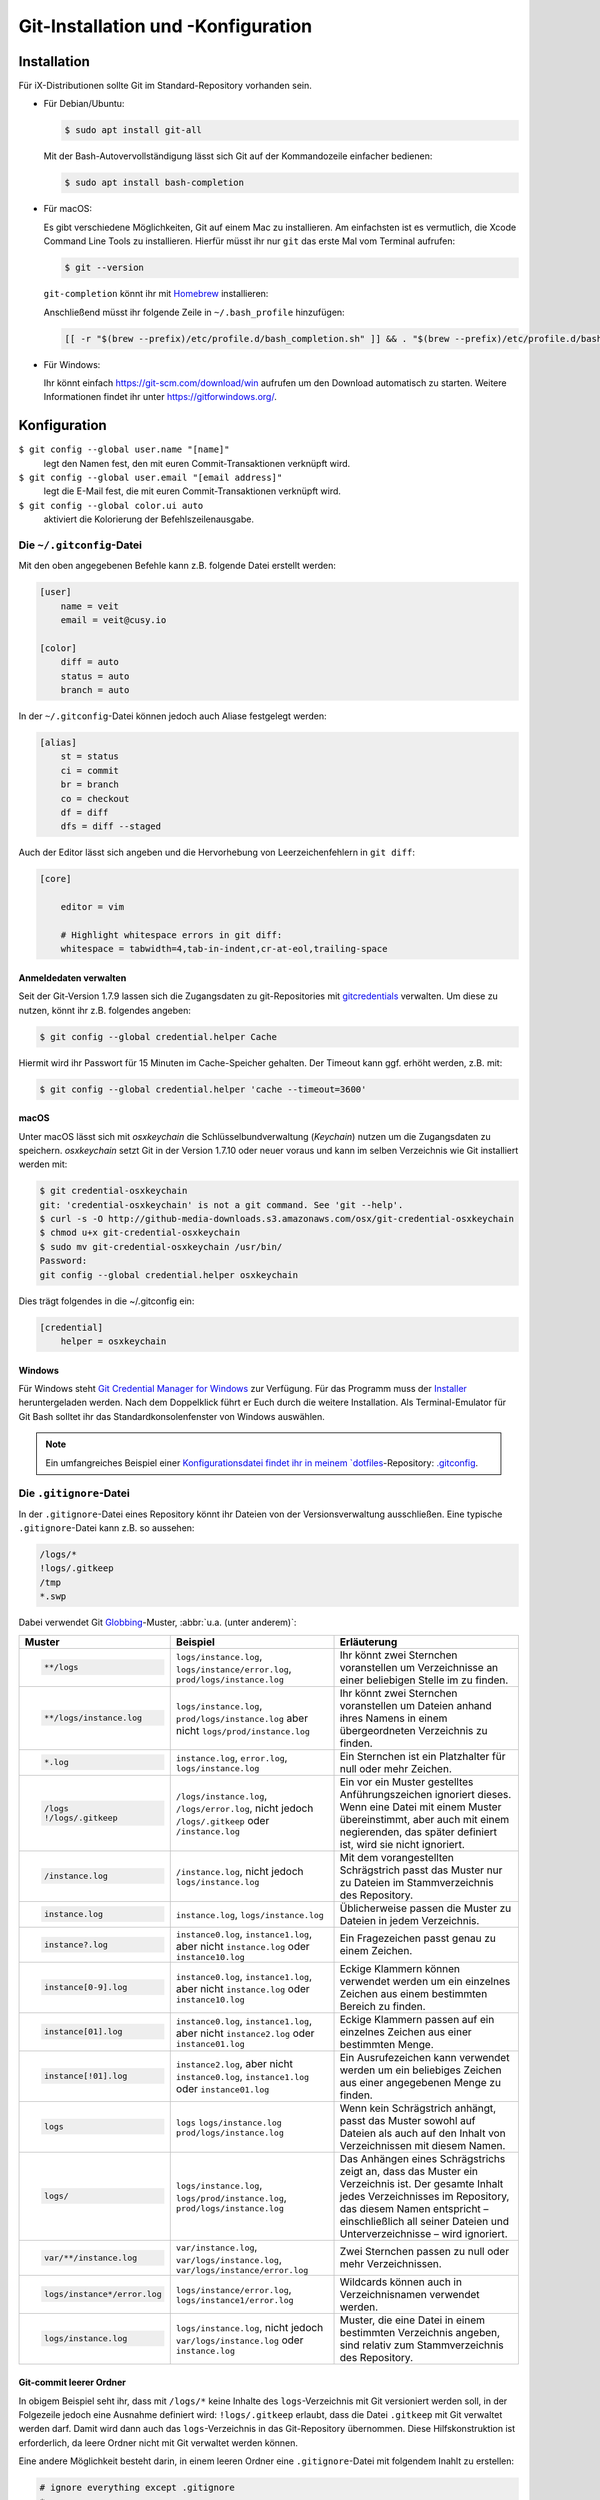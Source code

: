 Git-Installation und -Konfiguration
===================================

Installation
------------

Für iX-Distributionen sollte Git im Standard-Repository vorhanden sein.

* Für Debian/Ubuntu:

  .. code-block:: console

    $ sudo apt install git-all

  Mit der Bash-Autovervollständigung lässt sich Git auf der Kommandozeile
  einfacher bedienen:

  .. code-block:: console

    $ sudo apt install bash-completion

* Für macOS:

  Es gibt verschiedene Möglichkeiten, Git auf einem Mac zu installieren. Am
  einfachsten ist es vermutlich, die Xcode Command Line Tools zu installieren.
  Hierfür müsst ihr nur ``git`` das erste Mal vom Terminal aufrufen:

  .. code-block:: console

    $ git --version

  ``git-completion`` könnt ihr mit `Homebrew <https://brew.sh/>`_ installieren:

  Anschließend müsst ihr folgende Zeile in ``~/.bash_profile`` hinzufügen:

  .. code-block:: bash

    [[ -r "$(brew --prefix)/etc/profile.d/bash_completion.sh" ]] && . "$(brew --prefix)/etc/profile.d/bash_completion.sh"

* Für Windows:

  Ihr könnt einfach https://git-scm.com/download/win aufrufen um den Download
  automatisch zu starten. Weitere Informationen findet ihr unter
  https://gitforwindows.org/.

Konfiguration
-------------

``$ git config --global user.name "[name]"``
    legt den Namen fest, den mit euren Commit-Transaktionen verknüpft wird.
``$ git config --global user.email "[email address]"``
    legt die E-Mail fest, die mit euren Commit-Transaktionen verknüpft wird.
``$ git config --global color.ui auto``
    aktiviert die Kolorierung der Befehlszeilenausgabe.

Die ``~/.gitconfig``-Datei
~~~~~~~~~~~~~~~~~~~~~~~~~~

Mit den oben angegebenen Befehle kann z.B. folgende Datei erstellt werden:

.. code-block:: ini

    [user]
        name = veit
        email = veit@cusy.io

    [color]
        diff = auto
        status = auto
        branch = auto

In der ``~/.gitconfig``-Datei können jedoch auch Aliase festgelegt werden:

.. code-block:: ini

    [alias]
        st = status
        ci = commit
        br = branch
        co = checkout
        df = diff
        dfs = diff --staged

Auch der Editor lässt sich angeben und die Hervorhebung von Leerzeichenfehlern
in ``git diff``:

.. code-block:: ini

    [core]

        editor = vim

        # Highlight whitespace errors in git diff:
        whitespace = tabwidth=4,tab-in-indent,cr-at-eol,trailing-space

Anmeldedaten verwalten
::::::::::::::::::::::

Seit der Git-Version 1.7.9 lassen sich die Zugangsdaten zu git-Repositories mit
`gitcredentials <https://git-scm.com/docs/gitcredentials>`_ verwalten. Um diese
zu nutzen, könnt ihr z.B. folgendes angeben:

.. code-block:: console

    $ git config --global credential.helper Cache

Hiermit wird ihr Passwort für 15 Minuten im Cache-Speicher gehalten. Der Timeout
kann ggf. erhöht werden, z.B. mit:

.. code-block:: console

    $ git config --global credential.helper 'cache --timeout=3600'

macOS
:::::

Unter macOS lässt sich mit `osxkeychain` die Schlüsselbundverwaltung
(*Keychain*) nutzen um die Zugangsdaten zu speichern. `osxkeychain` setzt Git in
der Version 1.7.10 oder neuer voraus und kann im selben Verzeichnis wie Git
installiert werden mit:

.. code-block:: console

    $ git credential-osxkeychain
    git: 'credential-osxkeychain' is not a git command. See 'git --help'.
    $ curl -s -O http://github-media-downloads.s3.amazonaws.com/osx/git-credential-osxkeychain
    $ chmod u+x git-credential-osxkeychain
    $ sudo mv git-credential-osxkeychain /usr/bin/
    Password:
    git config --global credential.helper osxkeychain

Dies trägt folgendes in die ~/.gitconfig ein:

.. code-block:: ini

    [credential]
        helper = osxkeychain

Windows
:::::::

Für Windows steht `Git Credential Manager for Windows
<https://github.com/Microsoft/Git-Credential-Manager-for-Windows>`_ zur
Verfügung. Für das Programm muss der `Installer
<https://github.com/Microsoft/Git-Credential-Manager-for-Windows/releases/latest>`_
heruntergeladen werden. Nach dem Doppelklick führt er Euch durch die weitere
Installation. Als Terminal-Emulator für Git Bash solltet ihr das
Standardkonsolenfenster von Windows auswählen.

.. note::
    Ein umfangreiches Beispiel einer `Konfigurationsdatei findet ihr in meinem
    `dotfiles <https://github.com/veit/dotfiles/>`__-Repository: `.gitconfig
    <https://github.com/veit/dotfiles/blob/main/.config/git/config>`_.

Die ``.gitignore``-Datei
~~~~~~~~~~~~~~~~~~~~~~~~

In der ``.gitignore``-Datei eines Repository könnt ihr Dateien von der
Versionsverwaltung ausschließen. Eine typische ``.gitignore``-Datei kann z.B. so
aussehen:

.. code-block:: ini

    /logs/*
    !logs/.gitkeep
    /tmp
    *.swp

Dabei verwendet Git `Globbing <https://linux.die.net/man/7/glob>`_-Muster,
:abbr:`u.a. (unter anderem)`:

+-------------------------------+-------------------------------+-------------------------------+ 
| Muster                        | Beispiel                      | Erläuterung                   |
+===============================+===============================+===============================+ 
| .. code-block:: console       | ``logs/instance.log``,        | Ihr könnt zwei Sternchen      |
|                               | ``logs/instance/error.log``,  | voranstellen um Verzeichnisse |
|     **/logs                   | ``prod/logs/instance.log``    | an einer beliebigen Stelle im |
|                               |                               | zu finden.                    |
+-------------------------------+-------------------------------+-------------------------------+ 
| .. code-block:: console       | ``logs/instance.log``,        | Ihr könnt zwei Sternchen      |
|                               | ``prod/logs/instance.log``    | voranstellen um Dateien anhand|
|     **/logs/instance.log      | aber nicht                    | ihres Namens in einem         |
|                               | ``logs/prod/instance.log``    | übergeordneten Verzeichnis zu |
|                               |                               | finden.                       |
+-------------------------------+-------------------------------+-------------------------------+ 
| .. code-block:: console       | ``instance.log``,             | Ein Sternchen ist ein         |
|                               | ``error.log``,                | Platzhalter für null oder     |
|     *.log                     | ``logs/instance.log``         | mehr Zeichen.                 |
+-------------------------------+-------------------------------+-------------------------------+ 
| .. code-block:: console       | ``/logs/instance.log``,       | Ein vor ein Muster gestelltes |
|                               | ``/logs/error.log``,          | Anführungszeichen ignoriert   |
|     /logs                     | nicht jedoch                  | dieses. Wenn eine Datei mit   |
|     !/logs/.gitkeep           | ``/logs/.gitkeep`` oder       | einem Muster übereinstimmt,   |
|                               | ``/instance.log``             | aber auch mit einem           |
|                               |                               | negierenden, das später       |
|                               |                               | definiert ist, wird sie nicht |
|                               |                               | ignoriert.                    |
+-------------------------------+-------------------------------+-------------------------------+ 
| .. code-block:: console       | ``/instance.log``,            | Mit dem vorangestellten       |
|                               | nicht jedoch                  | Schrägstrich passt das Muster |
|     /instance.log             | ``logs/instance.log``         | nur zu Dateien im             |
|                               |                               | Stammverzeichnis des          |
|                               |                               | Repository.                   |
+-------------------------------+-------------------------------+-------------------------------+ 
| .. code-block:: console       | ``instance.log``,             | Üblicherweise passen die      |
|                               | ``logs/instance.log``         | Muster zu Dateien in jedem    |
|     instance.log              |                               | Verzeichnis.                  |
+-------------------------------+-------------------------------+-------------------------------+ 
| .. code-block:: console       | ``instance0.log``,            | Ein Fragezeichen passt genau  |
|                               | ``instance1.log``,            | zu einem Zeichen.             |
|     instance?.log             | aber nicht                    |                               |
|                               | ``instance.log`` oder         |                               |
|                               | ``instance10.log``            |                               |
+-------------------------------+-------------------------------+-------------------------------+ 
| .. code-block:: console       | ``instance0.log``,            | Eckige Klammern können        |
|                               | ``instance1.log``,            | verwendet werden um ein       |
|     instance[0-9].log         | aber nicht                    | einzelnes Zeichen aus einem   |
|                               | ``instance.log`` oder         | bestimmten Bereich zu finden. |
|                               | ``instance10.log``            |                               |
+-------------------------------+-------------------------------+-------------------------------+ 
| .. code-block:: console       | ``instance0.log``,            | Eckige Klammern passen        |
|                               | ``instance1.log``,            | auf ein einzelnes Zeichen     |
|     instance[01].log          | aber nicht                    | aus einer bestimmten Menge.   |
|                               | ``instance2.log`` oder        |                               |
|                               | ``instance01.log``            |                               |
+-------------------------------+-------------------------------+-------------------------------+ 
| .. code-block:: console       | ``instance2.log``,            | Ein Ausrufezeichen kann       |
|                               | aber nicht                    | verwendet werden um ein       |
|     instance[!01].log         | ``instance0.log``,            | beliebiges Zeichen aus einer  |
|                               | ``instance1.log`` oder        | angegebenen Menge zu finden.  |
|                               | ``instance01.log``            |                               |
+-------------------------------+-------------------------------+-------------------------------+ 
| .. code-block:: console       | ``logs``                      | Wenn kein Schrägstrich        |
|                               | ``logs/instance.log``         | anhängt, passt das Muster     |
|     logs                      | ``prod/logs/instance.log``    | sowohl auf Dateien als auch   |
|                               |                               | auf den Inhalt von            |
|                               |                               | Verzeichnissen mit diesem     |
|                               |                               | Namen.                        |
+-------------------------------+-------------------------------+-------------------------------+ 
| .. code-block:: console       | ``logs/instance.log``,        | Das Anhängen eines            |
|                               | ``logs/prod/instance.log``,   | Schrägstrichs zeigt an, dass  |
|     logs/                     | ``prod/logs/instance.log``    | das Muster ein Verzeichnis    |
|                               |                               | ist. Der gesamte Inhalt jedes |
|                               |                               | Verzeichnisses im Repository, |
|                               |                               | das diesem Namen entspricht – |
|                               |                               | einschließlich all seiner     |
|                               |                               | Dateien und Unterverzeichnisse|
|                               |                               | – wird ignoriert.             |
+-------------------------------+-------------------------------+-------------------------------+ 
| .. code-block:: console       |``var/instance.log``,          | Zwei Sternchen passen zu null |
|                               |``var/logs/instance.log``,     | oder mehr Verzeichnissen.     |
|     var/**/instance.log       |``var/logs/instance/error.log``|                               |
+-------------------------------+-------------------------------+-------------------------------+ 
| .. code-block:: console       | ``logs/instance/error.log``,  | Wildcards können auch in      |
|                               | ``logs/instance1/error.log``  | Verzeichnisnamen verwendet    |
|     logs/instance*/error.log  |                               | werden.                       |
+-------------------------------+-------------------------------+-------------------------------+ 
| .. code-block:: console       | ``logs/instance.log``,        | Muster, die eine Datei in     |
|                               | nicht jedoch                  | einem bestimmten Verzeichnis  |
|     logs/instance.log         | ``var/logs/instance.log``     | angeben, sind relativ zum     |
|                               | oder                          | Stammverzeichnis des          |
|                               | ``instance.log``              | Repository.                   |
+-------------------------------+-------------------------------+-------------------------------+ 

Git-commit leerer Ordner
::::::::::::::::::::::::

In obigem Beispiel seht ihr, dass mit ``/logs/*`` keine Inhalte des
``logs``-Verzeichnis mit Git versioniert werden soll, in der Folgezeile jedoch
eine Ausnahme definiert wird: ``!logs/.gitkeep`` erlaubt, dass die Datei
``.gitkeep`` mit Git verwaltet werden darf. Damit wird dann auch das
``logs``-Verzeichnis in das Git-Repository übernommen. Diese Hilfskonstruktion
ist erforderlich, da leere Ordner nicht mit Git verwaltet werden können.

Eine andere Möglichkeit besteht darin, in einem leeren Ordner eine
``.gitignore``-Datei mit folgendem Inahlt zu erstellen:

.. code-block:: ini

    # ignore everything except .gitignore
    *
    !.gitignore


.. seealso:
    * `Can I add empty directories?
      <https://git.wiki.kernel.org/index.php/GitFaq#Can_I_add_empty_directories.3F>`_

``excludesfile``
::::::::::::::::

Ih könnt jedoch auch zentral für alle Git-Repositories Dateien ausschließen.
Hierfür wird üblicherweise in der ``~/.gitconfig``-Datei folgendes angegeben:

.. code-block:: ini

    [core]

        # Use custom `.gitignore`
        excludesfile = ~/.gitignore
        …

.. note::
    Hilfreiche Vorlagen findet ihr in meinem `dotfiles
    <https://github.com/veit/dotfiles/tree/main/gitignores>`__-Repository oder
    auf der Website `gitignore.io <https://gitignore.io/>`_.

Ignorieren einer Datei aus dem Repository
:::::::::::::::::::::::::::::::::::::::::

Wenn ihr eine Datei ignorieren wollen, die in der Vergangenheit bereits dem Repository hinzugefügt
wurde, müsst ihr die Datei aus eurem Repository löschen und dann eine
``.gitignore``-Regel für sie hinzufügen. Die Verwendung der Option ``--cached`` bei ``git rm``
bedeutet, dass die Datei aus dem Repository gelöscht wird, aber als ignorierte Datei in eurem
Arbeitsverzeichnis verbleibt.

.. code-block:: console

    $ echo *.log >> .gitignore
    $ git rm --cached *.log
    rm 'instance.log'
    $ git commit -m "Remove log files"

.. note::
    Ihr könnt die Option ``--cached`` weglassen, wenn ihr die Datei sowohl aus dem Repository als
    auch aus Ihrem lokalen Dateisystem löschen wollt.
